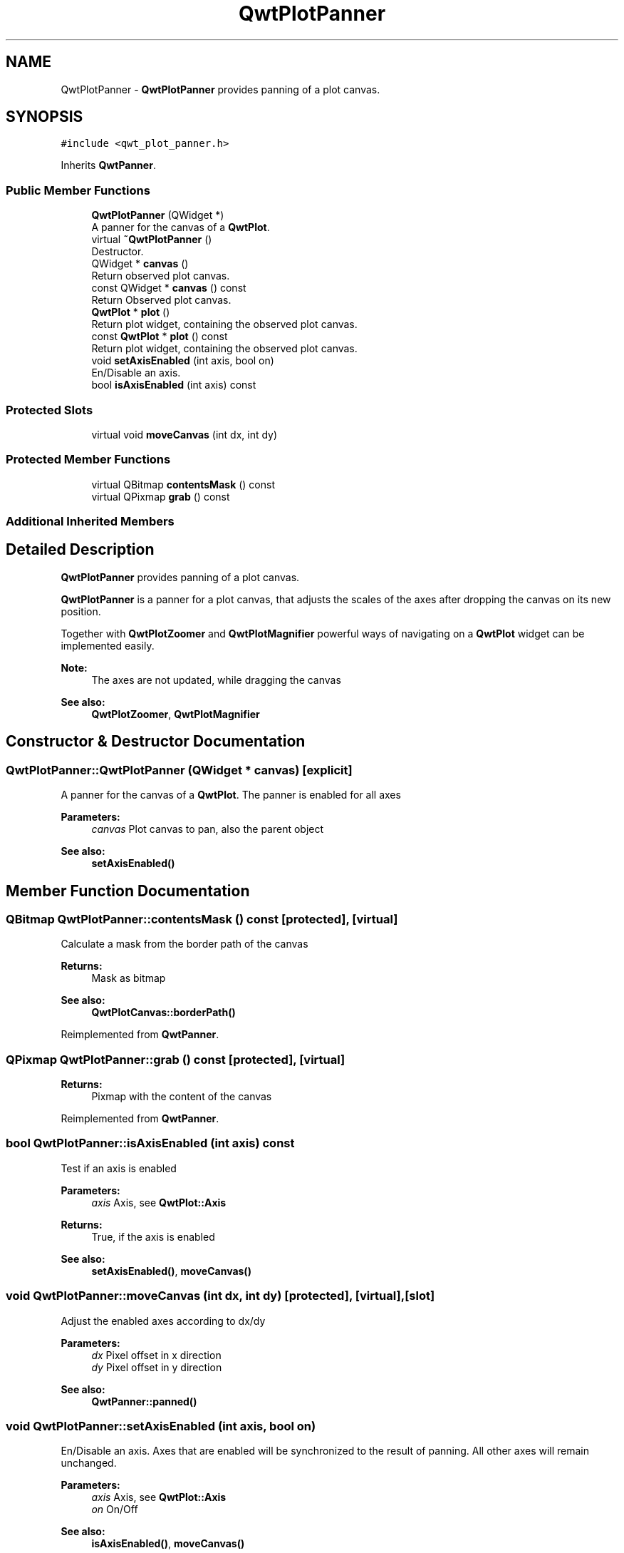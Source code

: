 .TH "QwtPlotPanner" 3 "Wed Jan 2 2019" "Version 6.1.4" "Qwt User's Guide" \" -*- nroff -*-
.ad l
.nh
.SH NAME
QwtPlotPanner \- \fBQwtPlotPanner\fP provides panning of a plot canvas\&.  

.SH SYNOPSIS
.br
.PP
.PP
\fC#include <qwt_plot_panner\&.h>\fP
.PP
Inherits \fBQwtPanner\fP\&.
.SS "Public Member Functions"

.in +1c
.ti -1c
.RI "\fBQwtPlotPanner\fP (QWidget *)"
.br
.RI "A panner for the canvas of a \fBQwtPlot\fP\&. "
.ti -1c
.RI "virtual \fB~QwtPlotPanner\fP ()"
.br
.RI "Destructor\&. "
.ti -1c
.RI "QWidget * \fBcanvas\fP ()"
.br
.RI "Return observed plot canvas\&. "
.ti -1c
.RI "const QWidget * \fBcanvas\fP () const"
.br
.RI "Return Observed plot canvas\&. "
.ti -1c
.RI "\fBQwtPlot\fP * \fBplot\fP ()"
.br
.RI "Return plot widget, containing the observed plot canvas\&. "
.ti -1c
.RI "const \fBQwtPlot\fP * \fBplot\fP () const"
.br
.RI "Return plot widget, containing the observed plot canvas\&. "
.ti -1c
.RI "void \fBsetAxisEnabled\fP (int axis, bool on)"
.br
.RI "En/Disable an axis\&. "
.ti -1c
.RI "bool \fBisAxisEnabled\fP (int axis) const"
.br
.in -1c
.SS "Protected Slots"

.in +1c
.ti -1c
.RI "virtual void \fBmoveCanvas\fP (int dx, int dy)"
.br
.in -1c
.SS "Protected Member Functions"

.in +1c
.ti -1c
.RI "virtual QBitmap \fBcontentsMask\fP () const"
.br
.ti -1c
.RI "virtual QPixmap \fBgrab\fP () const"
.br
.in -1c
.SS "Additional Inherited Members"
.SH "Detailed Description"
.PP 
\fBQwtPlotPanner\fP provides panning of a plot canvas\&. 

\fBQwtPlotPanner\fP is a panner for a plot canvas, that adjusts the scales of the axes after dropping the canvas on its new position\&.
.PP
Together with \fBQwtPlotZoomer\fP and \fBQwtPlotMagnifier\fP powerful ways of navigating on a \fBQwtPlot\fP widget can be implemented easily\&.
.PP
\fBNote:\fP
.RS 4
The axes are not updated, while dragging the canvas 
.RE
.PP
\fBSee also:\fP
.RS 4
\fBQwtPlotZoomer\fP, \fBQwtPlotMagnifier\fP 
.RE
.PP

.SH "Constructor & Destructor Documentation"
.PP 
.SS "QwtPlotPanner::QwtPlotPanner (QWidget * canvas)\fC [explicit]\fP"

.PP
A panner for the canvas of a \fBQwtPlot\fP\&. The panner is enabled for all axes
.PP
\fBParameters:\fP
.RS 4
\fIcanvas\fP Plot canvas to pan, also the parent object
.RE
.PP
\fBSee also:\fP
.RS 4
\fBsetAxisEnabled()\fP 
.RE
.PP

.SH "Member Function Documentation"
.PP 
.SS "QBitmap QwtPlotPanner::contentsMask () const\fC [protected]\fP, \fC [virtual]\fP"
Calculate a mask from the border path of the canvas
.PP
\fBReturns:\fP
.RS 4
Mask as bitmap 
.RE
.PP
\fBSee also:\fP
.RS 4
\fBQwtPlotCanvas::borderPath()\fP 
.RE
.PP

.PP
Reimplemented from \fBQwtPanner\fP\&.
.SS "QPixmap QwtPlotPanner::grab () const\fC [protected]\fP, \fC [virtual]\fP"

.PP
\fBReturns:\fP
.RS 4
Pixmap with the content of the canvas 
.RE
.PP

.PP
Reimplemented from \fBQwtPanner\fP\&.
.SS "bool QwtPlotPanner::isAxisEnabled (int axis) const"
Test if an axis is enabled
.PP
\fBParameters:\fP
.RS 4
\fIaxis\fP Axis, see \fBQwtPlot::Axis\fP 
.RE
.PP
\fBReturns:\fP
.RS 4
True, if the axis is enabled
.RE
.PP
\fBSee also:\fP
.RS 4
\fBsetAxisEnabled()\fP, \fBmoveCanvas()\fP 
.RE
.PP

.SS "void QwtPlotPanner::moveCanvas (int dx, int dy)\fC [protected]\fP, \fC [virtual]\fP, \fC [slot]\fP"
Adjust the enabled axes according to dx/dy
.PP
\fBParameters:\fP
.RS 4
\fIdx\fP Pixel offset in x direction 
.br
\fIdy\fP Pixel offset in y direction
.RE
.PP
\fBSee also:\fP
.RS 4
\fBQwtPanner::panned()\fP 
.RE
.PP

.SS "void QwtPlotPanner::setAxisEnabled (int axis, bool on)"

.PP
En/Disable an axis\&. Axes that are enabled will be synchronized to the result of panning\&. All other axes will remain unchanged\&.
.PP
\fBParameters:\fP
.RS 4
\fIaxis\fP Axis, see \fBQwtPlot::Axis\fP 
.br
\fIon\fP On/Off
.RE
.PP
\fBSee also:\fP
.RS 4
\fBisAxisEnabled()\fP, \fBmoveCanvas()\fP 
.RE
.PP


.SH "Author"
.PP 
Generated automatically by Doxygen for Qwt User's Guide from the source code\&.
